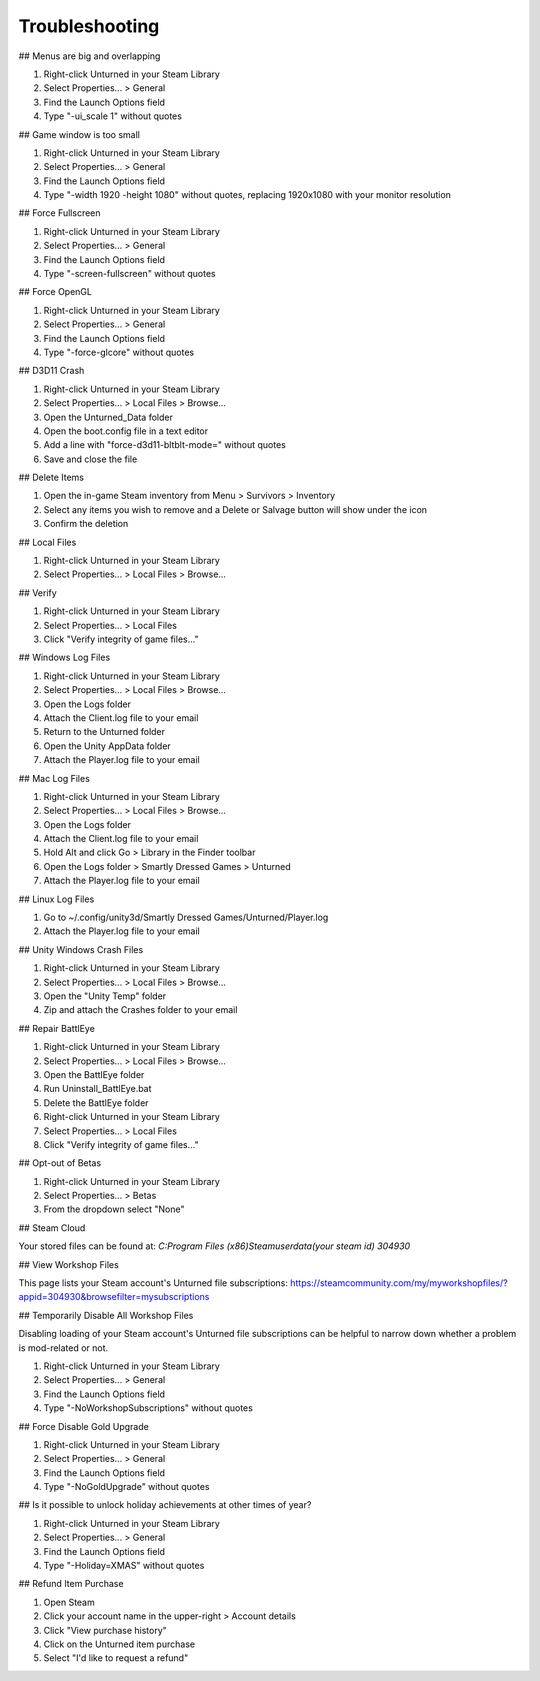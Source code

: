 Troubleshooting
===============

## Menus are big and overlapping

1. Right-click Unturned in your Steam Library
2. Select Properties... > General
3. Find the Launch Options field
4. Type "-ui_scale 1" without quotes

## Game window is too small

1. Right-click Unturned in your Steam Library
2. Select Properties... > General
3. Find the Launch Options field
4. Type "-width 1920 -height 1080" without quotes, replacing 1920x1080 with your monitor resolution

## Force Fullscreen

1. Right-click Unturned in your Steam Library
2. Select Properties... > General
3. Find the Launch Options field
4. Type "-screen-fullscreen" without quotes

## Force OpenGL

1. Right-click Unturned in your Steam Library
2. Select Properties... > General
3. Find the Launch Options field
4. Type "-force-glcore" without quotes

## D3D11 Crash

1. Right-click Unturned in your Steam Library
2. Select Properties... > Local Files > Browse...
3. Open the Unturned_Data folder
4. Open the boot.config file in a text editor
5. Add a line with "force-d3d11-bltblt-mode=" without quotes
6. Save and close the file

## Delete Items

1. Open the in-game Steam inventory from Menu > Survivors > Inventory
2. Select any items you wish to remove and a Delete or Salvage button will show under the icon
3. Confirm the deletion

## Local Files

1. Right-click Unturned in your Steam Library
2. Select Properties... > Local Files > Browse...

## Verify

1. Right-click Unturned in your Steam Library
2. Select Properties... > Local Files
3. Click "Verify integrity of game files..."

## Windows Log Files

1. Right-click Unturned in your Steam Library
2. Select Properties... > Local Files > Browse...
3. Open the Logs folder
4. Attach the Client.log file to your email
5. Return to the Unturned folder
6. Open the Unity AppData folder
7. Attach the Player.log file to your email

## Mac Log Files

1. Right-click Unturned in your Steam Library
2. Select Properties... > Local Files > Browse...
3. Open the Logs folder
4. Attach the Client.log file to your email
5. Hold Alt and click Go > Library in the Finder toolbar
6. Open the Logs folder > Smartly Dressed Games > Unturned
7. Attach the Player.log file to your email

## Linux Log Files

1. Go to ~/.config/unity3d/Smartly Dressed Games/Unturned/Player.log
2. Attach the Player.log file to your email

## Unity Windows Crash Files

1. Right-click Unturned in your Steam Library
2. Select Properties... > Local Files > Browse...
3. Open the "Unity Temp" folder
4. Zip and attach the Crashes folder to your email

## Repair BattlEye

1. Right-click Unturned in your Steam Library
2. Select Properties... > Local Files > Browse...
3. Open the BattlEye folder
4. Run Uninstall_BattlEye.bat
5. Delete the BattlEye folder
6. Right-click Unturned in your Steam Library
7. Select Properties... > Local Files
8. Click "Verify integrity of game files..."

## Opt-out of Betas

1. Right-click Unturned in your Steam Library
2. Select Properties... > Betas
3. From the dropdown select "None"

## Steam Cloud

Your stored files can be found at:
`C:\Program Files (x86)\Steam\userdata\ (your steam id) \304930`

## View Workshop Files

This page lists your Steam account's Unturned file subscriptions:
https://steamcommunity.com/my/myworkshopfiles/?appid=304930&browsefilter=mysubscriptions

## Temporarily Disable All Workshop Files

Disabling loading of your Steam account's Unturned file subscriptions can be helpful to narrow down whether a problem is mod-related or not.

1. Right-click Unturned in your Steam Library
2. Select Properties... > General
3. Find the Launch Options field
4. Type "-NoWorkshopSubscriptions" without quotes

## Force Disable Gold Upgrade

1. Right-click Unturned in your Steam Library
2. Select Properties... > General
3. Find the Launch Options field
4. Type "-NoGoldUpgrade" without quotes

## Is it possible to unlock holiday achievements at other times of year?

1. Right-click Unturned in your Steam Library
2. Select Properties... > General
3. Find the Launch Options field
4. Type "-Holiday=XMAS" without quotes

## Refund Item Purchase

1. Open Steam
2. Click your account name in the upper-right > Account details
3. Click "View purchase history"
4. Click on the Unturned item purchase
5. Select "I'd like to request a refund"
